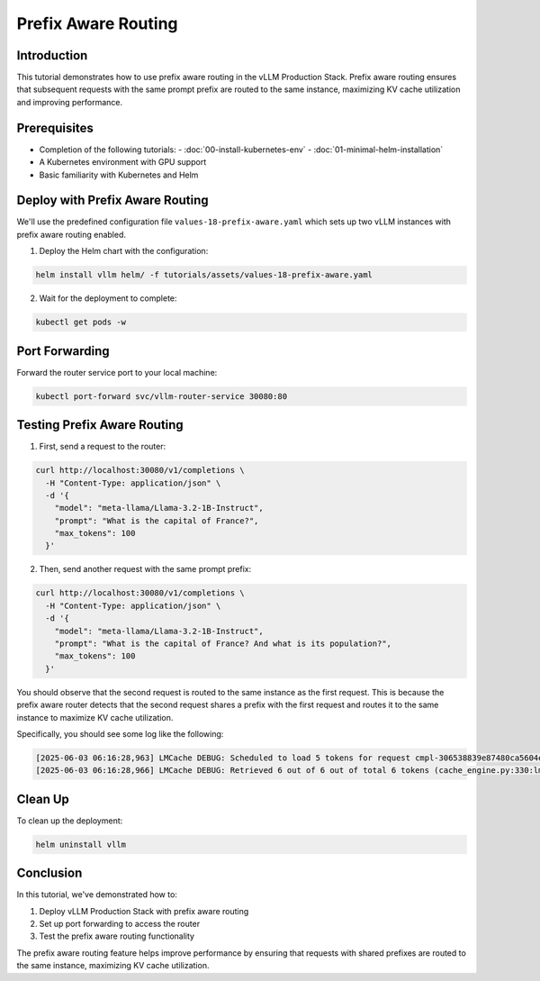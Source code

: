 Prefix Aware Routing
======================================

Introduction
--------------------------------

This tutorial demonstrates how to use prefix aware routing in the vLLM Production Stack. Prefix aware routing ensures that subsequent requests with the same prompt prefix are routed to the same instance, maximizing KV cache utilization and improving performance.

Prerequisites
--------------------------------

- Completion of the following tutorials:
  - :doc:`00-install-kubernetes-env`
  - :doc:`01-minimal-helm-installation`
- A Kubernetes environment with GPU support
- Basic familiarity with Kubernetes and Helm

Deploy with Prefix Aware Routing
---------------------------------------------

We'll use the predefined configuration file ``values-18-prefix-aware.yaml`` which sets up two vLLM instances with prefix aware routing enabled.

1. Deploy the Helm chart with the configuration:

.. code-block:: bash

   helm install vllm helm/ -f tutorials/assets/values-18-prefix-aware.yaml

2. Wait for the deployment to complete:

.. code-block:: bash

   kubectl get pods -w

Port Forwarding
---------------------------------------------

Forward the router service port to your local machine:

.. code-block:: bash

   kubectl port-forward svc/vllm-router-service 30080:80

Testing Prefix Aware Routing
---------------------------------------------

1. First, send a request to the router:

.. code-block:: bash

   curl http://localhost:30080/v1/completions \
     -H "Content-Type: application/json" \
     -d '{
       "model": "meta-llama/Llama-3.2-1B-Instruct",
       "prompt": "What is the capital of France?",
       "max_tokens": 100
     }'

2. Then, send another request with the same prompt prefix:

.. code-block:: bash

   curl http://localhost:30080/v1/completions \
     -H "Content-Type: application/json" \
     -d '{
       "model": "meta-llama/Llama-3.2-1B-Instruct",
       "prompt": "What is the capital of France? And what is its population?",
       "max_tokens": 100
     }'

You should observe that the second request is routed to the same instance as the first request. This is because the prefix aware router detects that the second request shares a prefix with the first request and routes it to the same instance to maximize KV cache utilization.

Specifically, you should see some log like the following:

.. code-block:: bash

   [2025-06-03 06:16:28,963] LMCache DEBUG: Scheduled to load 5 tokens for request cmpl-306538839e87480ca5604ecc5f75c847-0 (vllm_v1_adapter.py:299:lmcache.integration.vllm.vllm_v1_adapter)
   [2025-06-03 06:16:28,966] LMCache DEBUG: Retrieved 6 out of 6 out of total 6 tokens (cache_engine.py:330:lmcache.experimental.cache_engine)

Clean Up
---------------------------------------------

To clean up the deployment:

.. code-block:: bash

   helm uninstall vllm

Conclusion
---------------------------------------------

In this tutorial, we've demonstrated how to:

1. Deploy vLLM Production Stack with prefix aware routing
2. Set up port forwarding to access the router
3. Test the prefix aware routing functionality

The prefix aware routing feature helps improve performance by ensuring that requests with shared prefixes are routed to the same instance, maximizing KV cache utilization.
